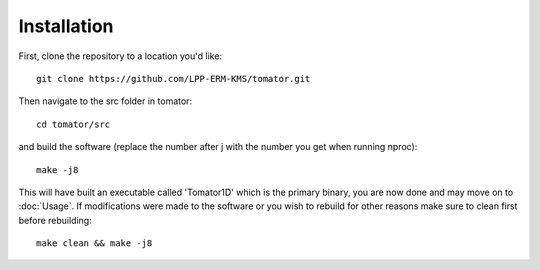 Installation
============
First, clone the repository to a location you'd like:
:: 
    git clone https://github.com/LPP-ERM-KMS/tomator.git
Then navigate to the src folder in tomator:
::
    cd tomator/src
and build the software (replace the number after j with the number you get when running nproc):
::
    make -j8
This will have built an executable called 'Tomator1D' which is the primary
binary, you are now done and may move on to :doc:`Usage`.  If modifications were made
to the software or you wish to rebuild for other reasons make sure to clean
first before rebuilding:
::
    make clean && make -j8

